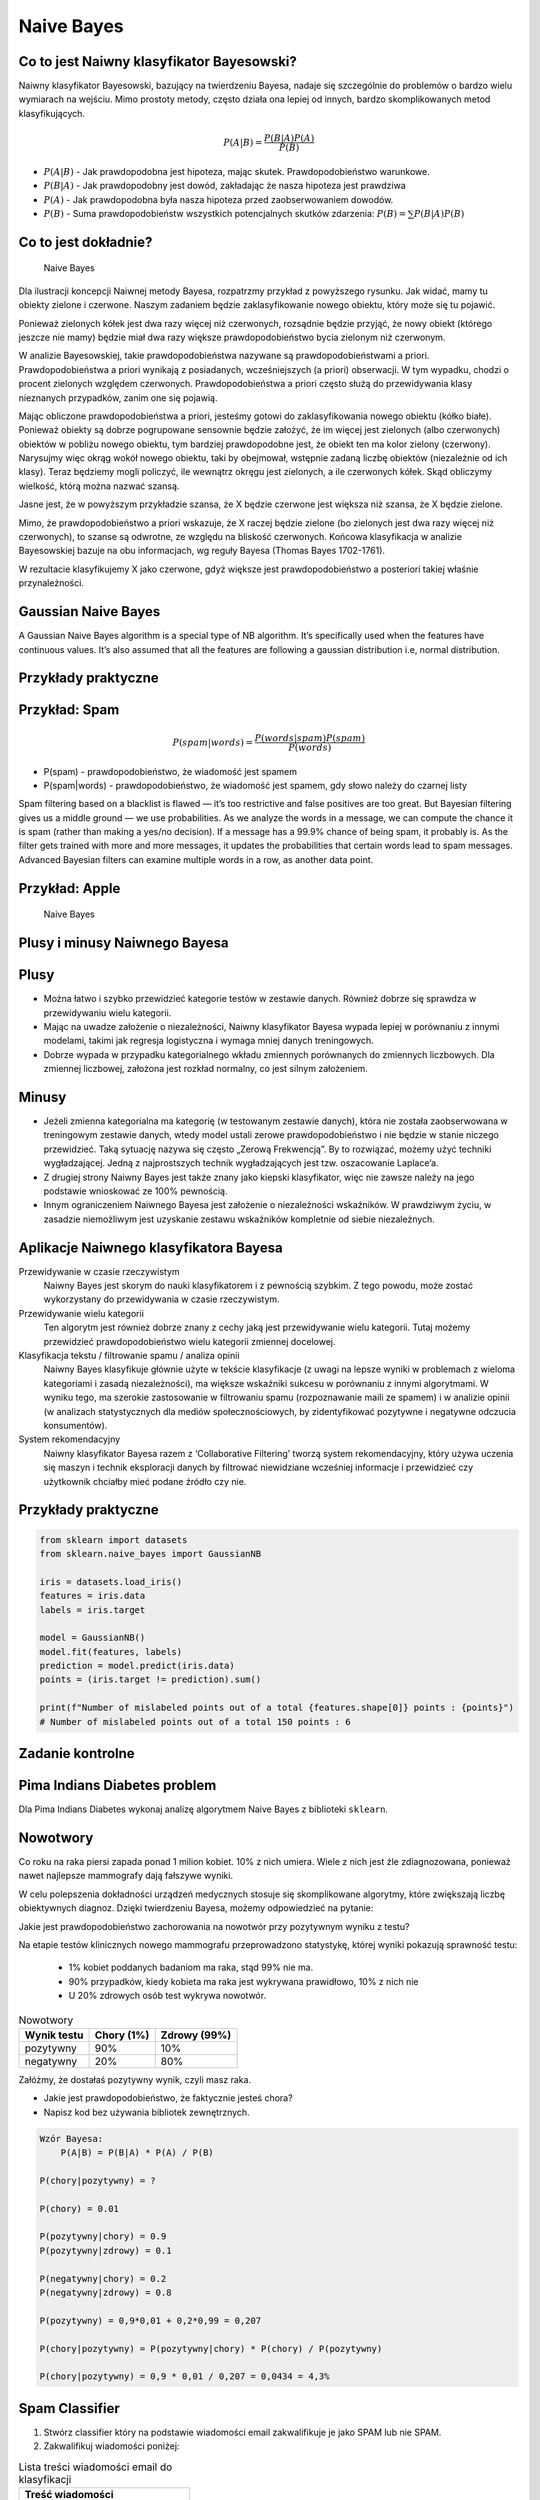 Naive Bayes
===========

Co to jest Naiwny klasyfikator Bayesowski?
------------------------------------------
Naiwny klasyfikator Bayesowski, bazujący na twierdzeniu Bayesa, nadaje się szczególnie do problemów o bardzo wielu wymiarach na wejściu. Mimo prostoty metody, często działa ona lepiej od innych, bardzo skomplikowanych metod klasyfikujących.

.. math::

    P(A|B) = \frac{P(B|A)P(A)}{P(B)}

* :math:`P(A|B)` - Jak prawdopodobna jest hipoteza, mając skutek. Prawdopodobieństwo warunkowe.
* :math:`P(B|A)` - Jak prawdopodobny jest dowód, zakładając że nasza hipoteza jest prawdziwa
* :math:`P(A)` - Jak prawdopodobna była nasza hipoteza przed zaobserwowaniem dowodów.
* :math:`P(B)` - Suma prawdopodobieństw wszystkich potencjalnych skutków zdarzenia: :math:`P(B) = \sum P(B|A)P(B)`

Co to jest dokładnie?
---------------------
.. figure:: img/naive-bayes.png

    Naive Bayes

Dla ilustracji koncepcji Naiwnej metody Bayesa, rozpatrzmy przykład z powyższego rysunku. Jak widać, mamy tu obiekty zielone i czerwone. Naszym zadaniem będzie zaklasyfikowanie nowego obiektu, który może się tu pojawić.

Ponieważ zielonych kółek jest dwa razy więcej niż czerwonych, rozsądnie będzie przyjąć, że nowy obiekt (którego jeszcze nie mamy) będzie miał dwa razy większe prawdopodobieństwo bycia zielonym niż czerwonym.

W analizie Bayesowskiej, takie prawdopodobieństwa nazywane są prawdopodobieństwami a priori. Prawdopodobieństwa a priori wynikają z posiadanych, wcześniejszych (a priori) obserwacji. W tym wypadku, chodzi o procent zielonych względem czerwonych. Prawdopodobieństwa a priori często służą do przewidywania klasy nieznanych przypadków, zanim one się pojawią.

Mając obliczone prawdopodobieństwa a priori, jesteśmy gotowi do zaklasyfikowania nowego obiektu (kółko białe). Ponieważ obiekty są dobrze pogrupowane sensownie będzie założyć, że im więcej jest zielonych (albo czerwonych) obiektów w pobliżu nowego obiektu, tym bardziej prawdopodobne jest, że obiekt ten ma kolor zielony (czerwony). Narysujmy więc okrąg wokół nowego obiektu, taki by obejmował, wstępnie zadaną liczbę obiektów (niezależnie od ich klasy). Teraz będziemy mogli policzyć, ile wewnątrz okręgu jest zielonych, a ile czerwonych kółek. Skąd obliczymy wielkość, którą można nazwać szansą.

Jasne jest, że w powyższym przykładzie szansa, że X będzie czerwone jest większa niż szansa, że X będzie zielone.

Mimo, że prawdopodobieństwo a priori wskazuje, że X raczej będzie zielone (bo zielonych jest dwa razy więcej niż czerwonych), to szanse są odwrotne, ze względu na bliskość czerwonych. Końcowa klasyfikacja w analizie Bayesowskiej bazuje na obu informacjach, wg reguły Bayesa (Thomas Bayes 1702-1761).

W rezultacie klasyfikujemy X jako czerwone, gdyż większe jest prawdopodobieństwo a posteriori takiej właśnie przynależności.

Gaussian Naive Bayes
--------------------
A Gaussian Naive Bayes algorithm is a special type of NB algorithm. It’s specifically used when the features have continuous values. It’s also assumed that all the features are following a gaussian distribution i.e, normal distribution.


Przykłady praktyczne
--------------------

Przykład: Spam
--------------
.. math::

    P(spam|words) = \frac{P(words|spam)P(spam)}{P(words)}

* P(spam) - prawdopodobieństwo, że wiadomość jest spamem
* P(spam|words) - prawdopodobieństwo, że wiadomość jest spamem, gdy słowo należy do czarnej listy


Spam filtering based on a blacklist is flawed — it’s too restrictive and false positives are too great. But Bayesian filtering gives us a middle ground — we use probabilities. As we analyze the words in a message, we can compute the chance it is spam (rather than making a yes/no decision). If a message has a 99.9% chance of being spam, it probably is. As the filter gets trained with more and more messages, it updates the probabilities that certain words lead to spam messages. Advanced Bayesian filters can examine multiple words in a row, as another data point.

Przykład: Apple
---------------
.. figure:: img/naive-bayes-apple.jpg

    Naive Bayes


Plusy i minusy Naiwnego Bayesa
------------------------------

Plusy
-----
* Można łatwo i szybko przewidzieć kategorie testów w zestawie danych. Również dobrze się sprawdza w przewidywaniu wielu kategorii.

* Mając na uwadze założenie o niezależności, Naiwny klasyfikator Bayesa wypada lepiej w porównaniu z innymi modelami, takimi jak regresja logistyczna i wymaga mniej danych treningowych.

* Dobrze wypada w przypadku kategorialnego wkładu zmiennych porównanych do zmiennych liczbowych. Dla zmiennej liczbowej, założona jest rozkład normalny, co jest silnym założeniem.


Minusy
------
* Jeżeli zmienna kategorialna ma kategorię (w testowanym zestawie danych), która nie została zaobserwowana w treningowym zestawie danych, wtedy model ustali zerowe prawdopodobieństwo i nie będzie w stanie niczego przewidzieć. Taką sytuację nazywa się często „Zerową Frekwencją”. By to rozwiązać, możemy użyć techniki wygładzającej. Jedną z najprostszych technik wygładzających jest tzw. oszacowanie Laplace’a.

* Z drugiej strony Naiwny Bayes jest także znany jako kiepski klasyfikator, więc nie zawsze należy na jego podstawie wnioskować ze 100% pewnością.

* Innym ograniczeniem Naiwnego Bayesa jest założenie o niezależności wskaźników. W prawdziwym życiu, w zasadzie niemożliwym jest uzyskanie zestawu wskaźników kompletnie od siebie niezależnych.


Aplikacje Naiwnego klasyfikatora Bayesa
---------------------------------------
Przewidywanie w czasie rzeczywistym
    Naiwny Bayes jest skorym do nauki klasyfikatorem i z pewnością szybkim. Z tego powodu, może zostać wykorzystany do przewidywania w czasie rzeczywistym.

Przewidywanie wielu kategorii
    Ten algorytm jest również dobrze znany z cechy jaką jest przewidywanie wielu kategorii. Tutaj możemy przewidzieć prawdopodobieństwo wielu kategorii zmiennej docelowej.

Klasyfikacja tekstu / filtrowanie spamu / analiza opinii
    Naiwny Bayes klasyfikuje głównie użyte w tekście klasyfikacje (z uwagi na lepsze wyniki w problemach z wieloma kategoriami i zasadą niezależności), ma większe wskaźniki sukcesu w porównaniu z innymi algorytmami. W wyniku tego, ma szerokie zastosowanie w filtrowaniu spamu (rozpoznawanie maili ze spamem) i w analizie opinii (w analizach statystycznych dla mediów społecznościowych, by zidentyfikować pozytywne i negatywne odczucia konsumentów).

System rekomendacyjny
    Naiwny klasyfikator Bayesa razem z ‘Collaborative Filtering’ tworzą system rekomendacyjny, który używa uczenia się maszyn i technik eksploracji danych by filtrować niewidziane wcześniej informacje i przewidzieć czy użytkownik chciałby mieć podane źródło czy nie.


Przykłady praktyczne
--------------------

.. code-block:: python

    from sklearn import datasets
    from sklearn.naive_bayes import GaussianNB

    iris = datasets.load_iris()
    features = iris.data
    labels = iris.target

    model = GaussianNB()
    model.fit(features, labels)
    prediction = model.predict(iris.data)
    points = (iris.target != prediction).sum()

    print(f"Number of mislabeled points out of a total {features.shape[0]} points : {points}")
    # Number of mislabeled points out of a total 150 points : 6


Zadanie kontrolne
-----------------


Pima Indians Diabetes problem
-----------------------------
Dla Pima Indians Diabetes wykonaj analizę algorytmem Naive Bayes z biblioteki ``sklearn``.


Nowotwory
---------
Co roku na raka piersi zapada ponad 1 milion kobiet. 10% z nich umiera. Wiele z nich jest źle zdiagnozowana, ponieważ nawet najlepsze mammografy dają fałszywe wyniki.

W celu polepszenia dokładności urządzeń medycznych stosuje się skomplikowane algorytmy, które zwiększają liczbę obiektywnych diagnoz. Dzięki twierdzeniu Bayesa, możemy odpowiedzieć na pytanie:

Jakie jest prawdopodobieństwo zachorowania na nowotwór przy pozytywnym wyniku z testu?

Na etapie testów klinicznych nowego mammografu przeprowadzono statystykę, której wyniki pokazują sprawność testu:

    * 1% kobiet poddanych badaniom ma raka, stąd 99% nie ma.
    * 90% przypadków, kiedy kobieta ma raka jest wykrywana prawidłowo, 10% z nich nie
    * U 20% zdrowych osób test wykrywa nowotwór.

.. csv-table:: Nowotwory
    :header: "Wynik testu", "Chory (1%)", "Zdrowy (99%)"

    "pozytywny", "90%", "10%"
    "negatywny", "20%", "80%"

Załóżmy, że dostałaś pozytywny wynik, czyli masz raka.

* Jakie jest prawdopodobieństwo, że faktycznie jesteś chora?
* Napisz kod bez używania bibliotek zewnętrznych.

.. code-block:: text

    Wzór Bayesa:
        P(A|B) = P(B|A) * P(A) / P(B)

    P(chory|pozytywny) = ?

    P(chory) = 0.01

    P(pozytywny|chory) = 0.9
    P(pozytywny|zdrowy) = 0.1

    P(negatywny|chory) = 0.2
    P(negatywny|zdrowy) = 0.8

    P(pozytywny) = 0,9*0,01 + 0,2*0,99 = 0,207

    P(chory|pozytywny) = P(pozytywny|chory) * P(chory) / P(pozytywny)

    P(chory|pozytywny) = 0,9 * 0,01 / 0,207 = 0,0434 = 4,3%


Spam Classifier
---------------
#. Stwórz classifier który na podstawie wiadomości email zakwalifikuje je jako SPAM lub nie SPAM.
#. Zakwalifikuj wiadomości poniżej:

.. list-table:: Lista treści wiadomości email do klasyfikacji
    :header-rows: 1

    * - Treść wiadomości

    * - Click here to claim your prize!
    * - What's new?
    * - Hang out later?
    * - You have won $1,000,000 in cash
    * - Enlarge your...
    * - Nigerian prince
    * - Money for you
    * - Here's the telnet address
    * - Make your trip in 3D!
    * - You will receive money!
    * - Hey can I call you?

#. Skorzystaj treningowej bazy danych wiadomości spam: https://archive.ics.uci.edu/ml/machine-learning-databases/spambase/

